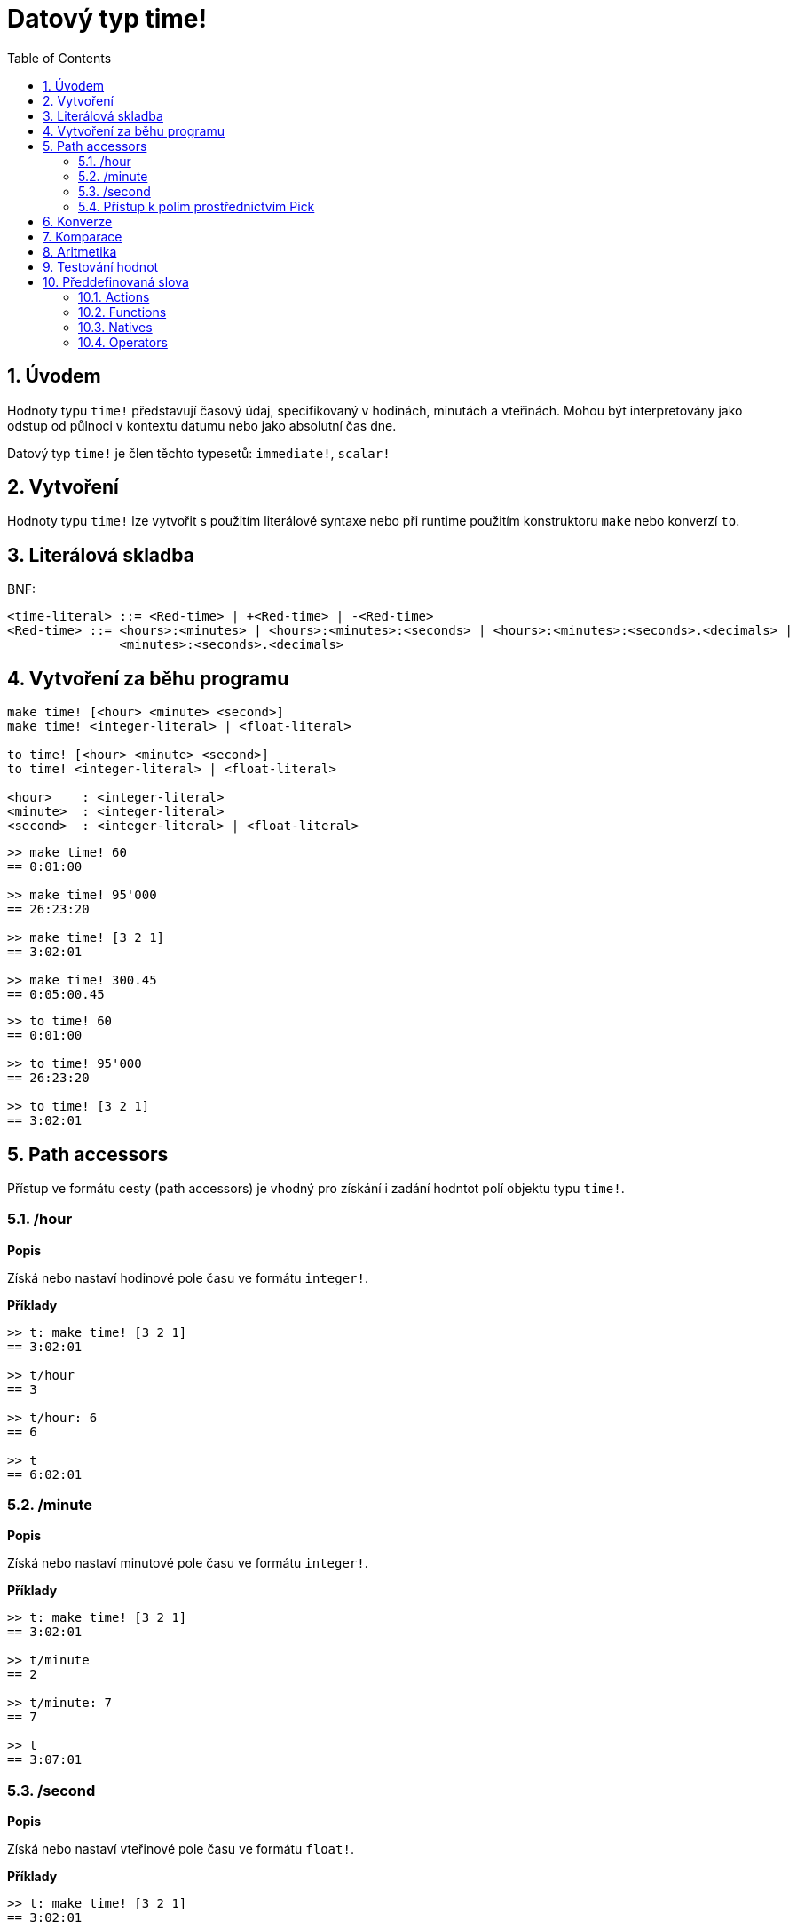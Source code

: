 = Datový typ time!
:toc:
:numbered:

== Úvodem

Hodnoty typu `time!` představují časový údaj, specifikovaný v hodinách, minutách a vteřinách. Mohou být interpretovány jako odstup od půlnoci v kontextu datumu nebo jako absolutní čas dne.

Datový typ `time!` je člen těchto typesetů: `immediate!`, `scalar!`

== Vytvoření

Hodnoty typu `time!` lze vytvořit s použitím literálové syntaxe nebo při runtime použitím konstruktoru `make` nebo konverzí `to`.

== Literálová skladba
BNF:

```
<time-literal> ::= <Red-time> | +<Red-time> | -<Red-time>
<Red-time> ::= <hours>:<minutes> | <hours>:<minutes>:<seconds> | <hours>:<minutes>:<seconds>.<decimals> |
               <minutes>:<seconds>.<decimals>
```

== Vytvoření za běhu programu

----
make time! [<hour> <minute> <second>]
make time! <integer-literal> | <float-literal> 

to time! [<hour> <minute> <second>]
to time! <integer-literal> | <float-literal> 

<hour>    : <integer-literal>
<minute>  : <integer-literal>
<second>  : <integer-literal> | <float-literal>
----


```red
>> make time! 60
== 0:01:00

>> make time! 95'000
== 26:23:20

>> make time! [3 2 1]
== 3:02:01

>> make time! 300.45
== 0:05:00.45
```

```red
>> to time! 60
== 0:01:00

>> to time! 95'000
== 26:23:20

>> to time! [3 2 1]
== 3:02:01
```

== Path accessors

Přístup ve formátu cesty (path accessors) je vhodný pro získání i zadání hodntot polí objektu typu `time!`.

=== /hour

*Popis*

Získá nebo nastaví hodinové pole času ve formátu `integer!`.

*Příklady*

```red
>> t: make time! [3 2 1]
== 3:02:01

>> t/hour
== 3

>> t/hour: 6
== 6

>> t
== 6:02:01
```

=== /minute

*Popis*

Získá nebo nastaví minutové pole času ve formátu `integer!`.

*Příklady*

```red
>> t: make time! [3 2 1]
== 3:02:01

>> t/minute
== 2

>> t/minute: 7
== 7

>> t
== 3:07:01
```

=== /second

*Popis*

Získá nebo nastaví vteřinové pole času ve formátu `float!`.

*Příklady*

```red
>> t: make time! [3 2 1]
== 3:02:01

>> t/second
== 1.0

>> t/second: 58
== 58

>> t
== 3:02:58
```

Pole času jsou také přístupná přes index cesty (path notation).

```red
>> t
== 3:02:01

>> t/1
== 3

>> t/2
== 2

>> t/3
== 1.0
```

=== Přístup k polím prostřednictvím Pick

Formát cesty interně používá funkce `pick`.

*Syntaxe*

----
pick <time> <field>

<time>  : a time! value
<field> : an integer! value
----

*Příklady*

```red
>> t
== 3:02:01

>> pick t 1
== 3

>> pick t 2
== 2

>> pick t 3
== 1.0
```

== Konverze

----
to integer! <time>

<time>  : a time! value
----

```red
>> t
== 3:02:01

>> to integer! t
== 10921           ; počet vteřin
```

----
to float! <time>

<time>  : a time! value
----

```red
>> t
== 3:02:01

>> to float! t
== 10921.0
```

Hodnoty typu `integer!`, `float!` a `percent!` lze přeměnit na hodnoty typu `time`:

```red
>> i: to integer! t
== 10921

>> to time! i
== 3:02:01
```

```red
>> f: to float! t
== 10921.0

>> to time! f
== 3:02:01
```

```red
>> p: to percent! t
== 1092100%

>> to time! p
== 3:02:01
```

== Komparace

Na hodnoty typu `time!` lze aplikovat všechny komparační operátory: `=, ==, <>, >, <, >=, &lt;=, =?`. Navíc jsou podporovány funkce `min` a `max`.

== Aritmetika

Podporované matematické operace s hodnotami typu `time!` jsou:

* přičtení či odečtení hodnot z libovolného časového pole
* přičtení či odečtení celého čísla a hodnoty typu `time!`
* přičtení či odečtení hodnot typů `time!`.
* násobení či dělení hodnot libovolného časového pole
* násobení či dělení celého čísla a hodnoty typu `time!`

*Příklady*

```red
>> t: 2:30:45
== 2:30:45

>> t/hour: t/hour + 5
== 7

>> t
== 7:30:45

>> t/minute: t/minute - 20
== 10

>> t
== 7:10:45
```

```red

>> 1:40:45 + 50
== 1:41:35

>> 1:40:45 - 100
== 1:39:05
```

```red

>> 3:02:01 + 1:45:30
== 4:47:31

>> 3:02:01 - 1:00:00
== 2:02:01
```

```red
t: 2:30:45

>> t/second: t/second * 5
== 225.0

>> t
== 2:33:45

>> t/2 / 3
== 11

>> t/2 // 3
== 0

>> t/3 * 3
== 135.0
```

== Testování hodnot

Použijte `time?` k ověření, zda je zadaná hodnota typu `time!`.
```red
>> time? t
== true
```

Použijte `type?` ke zjištění typu zadané hodnoty.
```red
>> type? t
== time!
>> 
```

== Předdefinovaná slova

=== Actions

`absolute`, `add`, `change`, `divide`, `even?`, `multiply`, `negate`, `odd?`, `pick`, `remainder`, `round`, `subtract`

=== Functions

`first`, `mod`, `modulo`, `second`, `third`, `time?`, `to-time`

=== Natives

`loop`, `negative?`, `now`, `positive?`, `remove-each`, `repeat`, `sign?`, `wait`, `zero?`

=== Operators

`%`, `*`, `+`, `-`, `/`, `//`